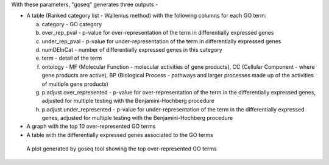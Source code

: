 With these parameters, "goseq" generates three outputs -

* A table (Ranked category list - Wallenius method) with the following columns for each GO term:
  
  a. category - GO category
  
  b. over_rep_pval - p-value for over-representation of the term in differentially expressed genes
  
  c. under_rep_pval - p-value for under-representation of the term in differentially expressed genes
  
  d. numDEInCat - number of differentially expressed genes in this category
  
  e. term - detail of the term
  
  f. ontology - MF (Molecular Function - molecular activities of gene products), CC (Cellular Component - where gene products are active), BP (Biological Process - pathways and larger processes made up of the activities of multiple gene products)
  
  g. p.adjust.over_represented - p-value for over-representation of the term in the differentially expressed genes, adjusted for multiple testing with the Benjamini-Hochberg procedure
  
  h. p.adjust.under_represented - p-value for under-representation of the term in the differentially expressed genes, adjusted for multiple testing with the Benjamini-Hochberg procedure

* A graph with the top 10 over-represented GO terms

* A table with the differentially expressed genes associated to the GO terms

.. figure:: /images/top_over-represented_go_terms.png
   :width: 600
   :alt: Top over represented GO terms
   
   A plot generated by goseq tool showing the top over-represented GO terms

